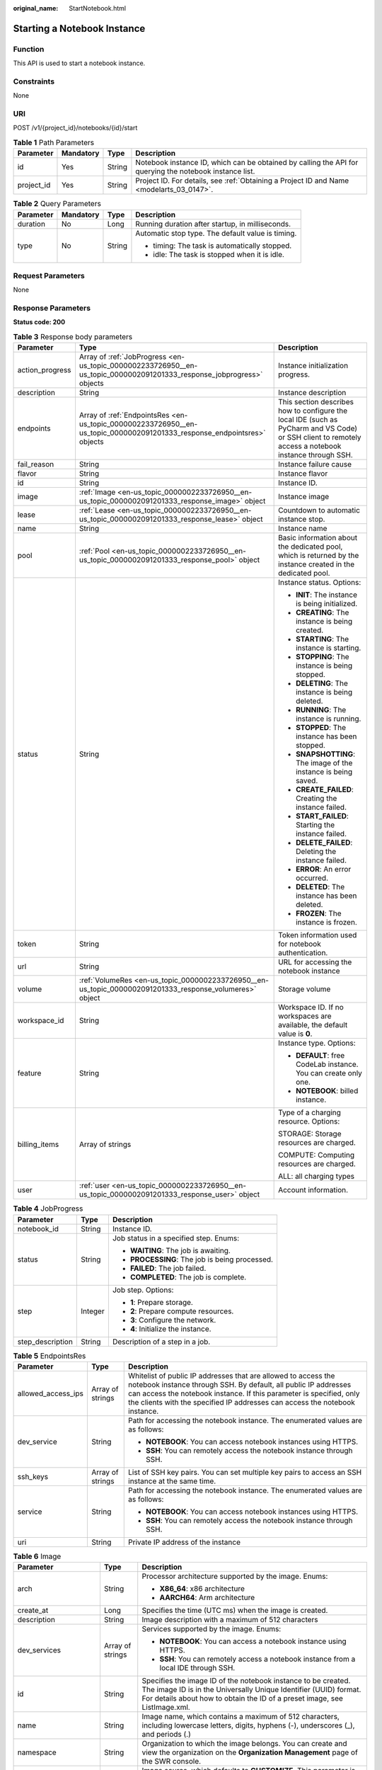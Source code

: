 :original_name: StartNotebook.html

.. _StartNotebook:

Starting a Notebook Instance
============================

Function
--------

This API is used to start a notebook instance.

Constraints
-----------

None

URI
---

POST /v1/{project_id}/notebooks/{id}/start

.. table:: **Table 1** Path Parameters

   +------------+-----------+--------+---------------------------------------------------------------------------------------------------------+
   | Parameter  | Mandatory | Type   | Description                                                                                             |
   +============+===========+========+=========================================================================================================+
   | id         | Yes       | String | Notebook instance ID, which can be obtained by calling the API for querying the notebook instance list. |
   +------------+-----------+--------+---------------------------------------------------------------------------------------------------------+
   | project_id | Yes       | String | Project ID. For details, see :ref:`Obtaining a Project ID and Name <modelarts_03_0147>`.                |
   +------------+-----------+--------+---------------------------------------------------------------------------------------------------------+

.. table:: **Table 2** Query Parameters

   +-----------------+-----------------+-----------------+---------------------------------------------------+
   | Parameter       | Mandatory       | Type            | Description                                       |
   +=================+=================+=================+===================================================+
   | duration        | No              | Long            | Running duration after startup, in milliseconds.  |
   +-----------------+-----------------+-----------------+---------------------------------------------------+
   | type            | No              | String          | Automatic stop type. The default value is timing. |
   |                 |                 |                 |                                                   |
   |                 |                 |                 | -  timing: The task is automatically stopped.     |
   |                 |                 |                 |                                                   |
   |                 |                 |                 | -  idle: The task is stopped when it is idle.     |
   +-----------------+-----------------+-----------------+---------------------------------------------------+

Request Parameters
------------------

None

Response Parameters
-------------------

**Status code: 200**

.. table:: **Table 3** Response body parameters

   +-----------------------+-------------------------------------------------------------------------------------------------------------------------+-------------------------------------------------------------------------------------------------------------------------------------------------------+
   | Parameter             | Type                                                                                                                    | Description                                                                                                                                           |
   +=======================+=========================================================================================================================+=======================================================================================================================================================+
   | action_progress       | Array of :ref:`JobProgress <en-us_topic_0000002233726950__en-us_topic_0000002091201333_response_jobprogress>` objects   | Instance initialization progress.                                                                                                                     |
   +-----------------------+-------------------------------------------------------------------------------------------------------------------------+-------------------------------------------------------------------------------------------------------------------------------------------------------+
   | description           | String                                                                                                                  | Instance description                                                                                                                                  |
   +-----------------------+-------------------------------------------------------------------------------------------------------------------------+-------------------------------------------------------------------------------------------------------------------------------------------------------+
   | endpoints             | Array of :ref:`EndpointsRes <en-us_topic_0000002233726950__en-us_topic_0000002091201333_response_endpointsres>` objects | This section describes how to configure the local IDE (such as PyCharm and VS Code) or SSH client to remotely access a notebook instance through SSH. |
   +-----------------------+-------------------------------------------------------------------------------------------------------------------------+-------------------------------------------------------------------------------------------------------------------------------------------------------+
   | fail_reason           | String                                                                                                                  | Instance failure cause                                                                                                                                |
   +-----------------------+-------------------------------------------------------------------------------------------------------------------------+-------------------------------------------------------------------------------------------------------------------------------------------------------+
   | flavor                | String                                                                                                                  | Instance flavor                                                                                                                                       |
   +-----------------------+-------------------------------------------------------------------------------------------------------------------------+-------------------------------------------------------------------------------------------------------------------------------------------------------+
   | id                    | String                                                                                                                  | Instance ID.                                                                                                                                          |
   +-----------------------+-------------------------------------------------------------------------------------------------------------------------+-------------------------------------------------------------------------------------------------------------------------------------------------------+
   | image                 | :ref:`Image <en-us_topic_0000002233726950__en-us_topic_0000002091201333_response_image>` object                         | Instance image                                                                                                                                        |
   +-----------------------+-------------------------------------------------------------------------------------------------------------------------+-------------------------------------------------------------------------------------------------------------------------------------------------------+
   | lease                 | :ref:`Lease <en-us_topic_0000002233726950__en-us_topic_0000002091201333_response_lease>` object                         | Countdown to automatic instance stop.                                                                                                                 |
   +-----------------------+-------------------------------------------------------------------------------------------------------------------------+-------------------------------------------------------------------------------------------------------------------------------------------------------+
   | name                  | String                                                                                                                  | Instance name                                                                                                                                         |
   +-----------------------+-------------------------------------------------------------------------------------------------------------------------+-------------------------------------------------------------------------------------------------------------------------------------------------------+
   | pool                  | :ref:`Pool <en-us_topic_0000002233726950__en-us_topic_0000002091201333_response_pool>` object                           | Basic information about the dedicated pool, which is returned by the instance created in the dedicated pool.                                          |
   +-----------------------+-------------------------------------------------------------------------------------------------------------------------+-------------------------------------------------------------------------------------------------------------------------------------------------------+
   | status                | String                                                                                                                  | Instance status. Options:                                                                                                                             |
   |                       |                                                                                                                         |                                                                                                                                                       |
   |                       |                                                                                                                         | -  **INIT**: The instance is being initialized.                                                                                                       |
   |                       |                                                                                                                         |                                                                                                                                                       |
   |                       |                                                                                                                         | -  **CREATING**: The instance is being created.                                                                                                       |
   |                       |                                                                                                                         |                                                                                                                                                       |
   |                       |                                                                                                                         | -  **STARTING**: The instance is starting.                                                                                                            |
   |                       |                                                                                                                         |                                                                                                                                                       |
   |                       |                                                                                                                         | -  **STOPPING**: The instance is being stopped.                                                                                                       |
   |                       |                                                                                                                         |                                                                                                                                                       |
   |                       |                                                                                                                         | -  **DELETING**: The instance is being deleted.                                                                                                       |
   |                       |                                                                                                                         |                                                                                                                                                       |
   |                       |                                                                                                                         | -  **RUNNING**: The instance is running.                                                                                                              |
   |                       |                                                                                                                         |                                                                                                                                                       |
   |                       |                                                                                                                         | -  **STOPPED**: The instance has been stopped.                                                                                                        |
   |                       |                                                                                                                         |                                                                                                                                                       |
   |                       |                                                                                                                         | -  **SNAPSHOTTING**: The image of the instance is being saved.                                                                                        |
   |                       |                                                                                                                         |                                                                                                                                                       |
   |                       |                                                                                                                         | -  **CREATE_FAILED**: Creating the instance failed.                                                                                                   |
   |                       |                                                                                                                         |                                                                                                                                                       |
   |                       |                                                                                                                         | -  **START_FAILED**: Starting the instance failed.                                                                                                    |
   |                       |                                                                                                                         |                                                                                                                                                       |
   |                       |                                                                                                                         | -  **DELETE_FAILED**: Deleting the instance failed.                                                                                                   |
   |                       |                                                                                                                         |                                                                                                                                                       |
   |                       |                                                                                                                         | -  **ERROR**: An error occurred.                                                                                                                      |
   |                       |                                                                                                                         |                                                                                                                                                       |
   |                       |                                                                                                                         | -  **DELETED**: The instance has been deleted.                                                                                                        |
   |                       |                                                                                                                         |                                                                                                                                                       |
   |                       |                                                                                                                         | -  **FROZEN**: The instance is frozen.                                                                                                                |
   +-----------------------+-------------------------------------------------------------------------------------------------------------------------+-------------------------------------------------------------------------------------------------------------------------------------------------------+
   | token                 | String                                                                                                                  | Token information used for notebook authentication.                                                                                                   |
   +-----------------------+-------------------------------------------------------------------------------------------------------------------------+-------------------------------------------------------------------------------------------------------------------------------------------------------+
   | url                   | String                                                                                                                  | URL for accessing the notebook instance                                                                                                               |
   +-----------------------+-------------------------------------------------------------------------------------------------------------------------+-------------------------------------------------------------------------------------------------------------------------------------------------------+
   | volume                | :ref:`VolumeRes <en-us_topic_0000002233726950__en-us_topic_0000002091201333_response_volumeres>` object                 | Storage volume                                                                                                                                        |
   +-----------------------+-------------------------------------------------------------------------------------------------------------------------+-------------------------------------------------------------------------------------------------------------------------------------------------------+
   | workspace_id          | String                                                                                                                  | Workspace ID. If no workspaces are available, the default value is **0**.                                                                             |
   +-----------------------+-------------------------------------------------------------------------------------------------------------------------+-------------------------------------------------------------------------------------------------------------------------------------------------------+
   | feature               | String                                                                                                                  | Instance type. Options:                                                                                                                               |
   |                       |                                                                                                                         |                                                                                                                                                       |
   |                       |                                                                                                                         | -  **DEFAULT**: free CodeLab instance. You can create only one.                                                                                       |
   |                       |                                                                                                                         |                                                                                                                                                       |
   |                       |                                                                                                                         | -  **NOTEBOOK**: billed instance.                                                                                                                     |
   +-----------------------+-------------------------------------------------------------------------------------------------------------------------+-------------------------------------------------------------------------------------------------------------------------------------------------------+
   | billing_items         | Array of strings                                                                                                        | Type of a charging resource. Options:                                                                                                                 |
   |                       |                                                                                                                         |                                                                                                                                                       |
   |                       |                                                                                                                         | STORAGE: Storage resources are charged.                                                                                                               |
   |                       |                                                                                                                         |                                                                                                                                                       |
   |                       |                                                                                                                         | COMPUTE: Computing resources are charged.                                                                                                             |
   |                       |                                                                                                                         |                                                                                                                                                       |
   |                       |                                                                                                                         | ALL: all charging types                                                                                                                               |
   +-----------------------+-------------------------------------------------------------------------------------------------------------------------+-------------------------------------------------------------------------------------------------------------------------------------------------------+
   | user                  | :ref:`user <en-us_topic_0000002233726950__en-us_topic_0000002091201333_response_user>` object                           | Account information.                                                                                                                                  |
   +-----------------------+-------------------------------------------------------------------------------------------------------------------------+-------------------------------------------------------------------------------------------------------------------------------------------------------+

.. _en-us_topic_0000002233726950__en-us_topic_0000002091201333_response_jobprogress:

.. table:: **Table 4** JobProgress

   +-----------------------+-----------------------+------------------------------------------------+
   | Parameter             | Type                  | Description                                    |
   +=======================+=======================+================================================+
   | notebook_id           | String                | Instance ID.                                   |
   +-----------------------+-----------------------+------------------------------------------------+
   | status                | String                | Job status in a specified step. Enums:         |
   |                       |                       |                                                |
   |                       |                       | -  **WAITING**: The job is awaiting.           |
   |                       |                       |                                                |
   |                       |                       | -  **PROCESSING**: The job is being processed. |
   |                       |                       |                                                |
   |                       |                       | -  **FAILED**: The job failed.                 |
   |                       |                       |                                                |
   |                       |                       | -  **COMPLETED**: The job is complete.         |
   +-----------------------+-----------------------+------------------------------------------------+
   | step                  | Integer               | Job step. Options:                             |
   |                       |                       |                                                |
   |                       |                       | -  **1**: Prepare storage.                     |
   |                       |                       |                                                |
   |                       |                       | -  **2**: Prepare compute resources.           |
   |                       |                       |                                                |
   |                       |                       | -  **3**: Configure the network.               |
   |                       |                       |                                                |
   |                       |                       | -  **4**: Initialize the instance.             |
   +-----------------------+-----------------------+------------------------------------------------+
   | step_description      | String                | Description of a step in a job.                |
   +-----------------------+-----------------------+------------------------------------------------+

.. _en-us_topic_0000002233726950__en-us_topic_0000002091201333_response_endpointsres:

.. table:: **Table 5** EndpointsRes

   +-----------------------+-----------------------+-----------------------------------------------------------------------------------------------------------------------------------------------------------------------------------------------------------------------------------------------------------------------------------------+
   | Parameter             | Type                  | Description                                                                                                                                                                                                                                                                             |
   +=======================+=======================+=========================================================================================================================================================================================================================================================================================+
   | allowed_access_ips    | Array of strings      | Whitelist of public IP addresses that are allowed to access the notebook instance through SSH. By default, all public IP addresses can access the notebook instance. If this parameter is specified, only the clients with the specified IP addresses can access the notebook instance. |
   +-----------------------+-----------------------+-----------------------------------------------------------------------------------------------------------------------------------------------------------------------------------------------------------------------------------------------------------------------------------------+
   | dev_service           | String                | Path for accessing the notebook instance. The enumerated values are as follows:                                                                                                                                                                                                         |
   |                       |                       |                                                                                                                                                                                                                                                                                         |
   |                       |                       | -  **NOTEBOOK**: You can access notebook instances using HTTPS.                                                                                                                                                                                                                         |
   |                       |                       |                                                                                                                                                                                                                                                                                         |
   |                       |                       | -  **SSH**: You can remotely access the notebook instance through SSH.                                                                                                                                                                                                                  |
   +-----------------------+-----------------------+-----------------------------------------------------------------------------------------------------------------------------------------------------------------------------------------------------------------------------------------------------------------------------------------+
   | ssh_keys              | Array of strings      | List of SSH key pairs. You can set multiple key pairs to access an SSH instance at the same time.                                                                                                                                                                                       |
   +-----------------------+-----------------------+-----------------------------------------------------------------------------------------------------------------------------------------------------------------------------------------------------------------------------------------------------------------------------------------+
   | service               | String                | Path for accessing the notebook instance. The enumerated values are as follows:                                                                                                                                                                                                         |
   |                       |                       |                                                                                                                                                                                                                                                                                         |
   |                       |                       | -  **NOTEBOOK**: You can access notebook instances using HTTPS.                                                                                                                                                                                                                         |
   |                       |                       |                                                                                                                                                                                                                                                                                         |
   |                       |                       | -  **SSH**: You can remotely access the notebook instance through SSH.                                                                                                                                                                                                                  |
   +-----------------------+-----------------------+-----------------------------------------------------------------------------------------------------------------------------------------------------------------------------------------------------------------------------------------------------------------------------------------+
   | uri                   | String                | Private IP address of the instance                                                                                                                                                                                                                                                      |
   +-----------------------+-----------------------+-----------------------------------------------------------------------------------------------------------------------------------------------------------------------------------------------------------------------------------------------------------------------------------------+

.. _en-us_topic_0000002233726950__en-us_topic_0000002091201333_response_image:

.. table:: **Table 6** Image

   +------------------------+-----------------------+-----------------------------------------------------------------------------------------------------------------------------------------------------------------------------------------------------------------+
   | Parameter              | Type                  | Description                                                                                                                                                                                                     |
   +========================+=======================+=================================================================================================================================================================================================================+
   | arch                   | String                | Processor architecture supported by the image. Enums:                                                                                                                                                           |
   |                        |                       |                                                                                                                                                                                                                 |
   |                        |                       | -  **X86_64**: x86 architecture                                                                                                                                                                                 |
   |                        |                       |                                                                                                                                                                                                                 |
   |                        |                       | -  **AARCH64**: Arm architecture                                                                                                                                                                                |
   +------------------------+-----------------------+-----------------------------------------------------------------------------------------------------------------------------------------------------------------------------------------------------------------+
   | create_at              | Long                  | Specifies the time (UTC ms) when the image is created.                                                                                                                                                          |
   +------------------------+-----------------------+-----------------------------------------------------------------------------------------------------------------------------------------------------------------------------------------------------------------+
   | description            | String                | Image description with a maximum of 512 characters                                                                                                                                                              |
   +------------------------+-----------------------+-----------------------------------------------------------------------------------------------------------------------------------------------------------------------------------------------------------------+
   | dev_services           | Array of strings      | Services supported by the image. Enums:                                                                                                                                                                         |
   |                        |                       |                                                                                                                                                                                                                 |
   |                        |                       | -  **NOTEBOOK**: You can access a notebook instance using HTTPS.                                                                                                                                                |
   |                        |                       |                                                                                                                                                                                                                 |
   |                        |                       | -  **SSH**: You can remotely access a notebook instance from a local IDE through SSH.                                                                                                                           |
   +------------------------+-----------------------+-----------------------------------------------------------------------------------------------------------------------------------------------------------------------------------------------------------------+
   | id                     | String                | Specifies the image ID of the notebook instance to be created. The image ID is in the Universally Unique Identifier (UUID) format. For details about how to obtain the ID of a preset image, see ListImage.xml. |
   +------------------------+-----------------------+-----------------------------------------------------------------------------------------------------------------------------------------------------------------------------------------------------------------+
   | name                   | String                | Image name, which contains a maximum of 512 characters, including lowercase letters, digits, hyphens (-), underscores (_), and periods (.)                                                                      |
   +------------------------+-----------------------+-----------------------------------------------------------------------------------------------------------------------------------------------------------------------------------------------------------------+
   | namespace              | String                | Organization to which the image belongs. You can create and view the organization on the **Organization Management** page of the SWR console.                                                                   |
   +------------------------+-----------------------+-----------------------------------------------------------------------------------------------------------------------------------------------------------------------------------------------------------------+
   | origin                 | String                | Image source, which defaults to **CUSTOMIZE**. This parameter is optional. Enums:                                                                                                                               |
   |                        |                       |                                                                                                                                                                                                                 |
   |                        |                       | -  **CUSTOMIZE**: custom image                                                                                                                                                                                  |
   |                        |                       |                                                                                                                                                                                                                 |
   |                        |                       | -  **IMAGE_SAVE**: image saved by a notebook instance                                                                                                                                                           |
   +------------------------+-----------------------+-----------------------------------------------------------------------------------------------------------------------------------------------------------------------------------------------------------------+
   | resource_categories    | Array of strings      | Flavors supported by the image. Enums:                                                                                                                                                                          |
   |                        |                       |                                                                                                                                                                                                                 |
   |                        |                       | -  **CPU**                                                                                                                                                                                                      |
   |                        |                       |                                                                                                                                                                                                                 |
   |                        |                       | -  **GPU**                                                                                                                                                                                                      |
   +------------------------+-----------------------+-----------------------------------------------------------------------------------------------------------------------------------------------------------------------------------------------------------------+
   | service_type           | String                | Supported image types. Options:                                                                                                                                                                                 |
   |                        |                       |                                                                                                                                                                                                                 |
   |                        |                       | -  **COMMON**: common image                                                                                                                                                                                     |
   |                        |                       |                                                                                                                                                                                                                 |
   |                        |                       | -  **INFERENCE**: image used for inference                                                                                                                                                                      |
   |                        |                       |                                                                                                                                                                                                                 |
   |                        |                       | -  TRAIN: image used for training                                                                                                                                                                               |
   |                        |                       |                                                                                                                                                                                                                 |
   |                        |                       | -  DEV: image used for development and debugging                                                                                                                                                                |
   |                        |                       |                                                                                                                                                                                                                 |
   |                        |                       | -  UNKNOWN: image whose supported services are not specified                                                                                                                                                    |
   +------------------------+-----------------------+-----------------------------------------------------------------------------------------------------------------------------------------------------------------------------------------------------------------+
   | size                   | Long                  | Specifies the image size, in KB.                                                                                                                                                                                |
   +------------------------+-----------------------+-----------------------------------------------------------------------------------------------------------------------------------------------------------------------------------------------------------------+
   | status                 | String                | Image status. Options:                                                                                                                                                                                          |
   |                        |                       |                                                                                                                                                                                                                 |
   |                        |                       | -  **INIT**: The image is being initialized.                                                                                                                                                                    |
   |                        |                       |                                                                                                                                                                                                                 |
   |                        |                       | -  **CREATING**: The image is being saved. In this case, the notebook instance is unavailable.                                                                                                                  |
   |                        |                       |                                                                                                                                                                                                                 |
   |                        |                       | -  **CREATE_FAILED**: Saving the image failed.                                                                                                                                                                  |
   |                        |                       |                                                                                                                                                                                                                 |
   |                        |                       | -  **ERROR**: An error occurs.                                                                                                                                                                                  |
   |                        |                       |                                                                                                                                                                                                                 |
   |                        |                       | -  **DELETED**: The image has been deleted.                                                                                                                                                                     |
   |                        |                       |                                                                                                                                                                                                                 |
   |                        |                       | -  **ACTIVE**: The image has been saved, which you can view on the SWR console and use to create notebook instances.                                                                                            |
   +------------------------+-----------------------+-----------------------------------------------------------------------------------------------------------------------------------------------------------------------------------------------------------------+
   | status_message         | String                | Build information during image saving                                                                                                                                                                           |
   +------------------------+-----------------------+-----------------------------------------------------------------------------------------------------------------------------------------------------------------------------------------------------------------+
   | support_res_categories | Array of strings      | Flavors supported by the image. Enums:                                                                                                                                                                          |
   |                        |                       |                                                                                                                                                                                                                 |
   |                        |                       | -  **CPU**                                                                                                                                                                                                      |
   |                        |                       |                                                                                                                                                                                                                 |
   |                        |                       | -  **GPU**                                                                                                                                                                                                      |
   +------------------------+-----------------------+-----------------------------------------------------------------------------------------------------------------------------------------------------------------------------------------------------------------+
   | swr_path               | String                | SWR image address                                                                                                                                                                                               |
   +------------------------+-----------------------+-----------------------------------------------------------------------------------------------------------------------------------------------------------------------------------------------------------------+
   | tag                    | String                | Image tag                                                                                                                                                                                                       |
   +------------------------+-----------------------+-----------------------------------------------------------------------------------------------------------------------------------------------------------------------------------------------------------------+
   | type                   | String                | Image type. Enums:                                                                                                                                                                                              |
   |                        |                       |                                                                                                                                                                                                                 |
   |                        |                       | -  **BUILD_IN**: built-in system image                                                                                                                                                                          |
   |                        |                       |                                                                                                                                                                                                                 |
   |                        |                       | -  **DEDICATED**: image you have saved                                                                                                                                                                          |
   +------------------------+-----------------------+-----------------------------------------------------------------------------------------------------------------------------------------------------------------------------------------------------------------+
   | update_at              | Long                  | Specifies the time (UTC ms) when the image was last updated.                                                                                                                                                    |
   +------------------------+-----------------------+-----------------------------------------------------------------------------------------------------------------------------------------------------------------------------------------------------------------+
   | visibility             | String                | Image visibility. Enums:                                                                                                                                                                                        |
   |                        |                       |                                                                                                                                                                                                                 |
   |                        |                       | -  **PRIVATE**: private image                                                                                                                                                                                   |
   |                        |                       |                                                                                                                                                                                                                 |
   |                        |                       | -  **PUBLIC**: All users can perform read-only operations based on the image ID.                                                                                                                                |
   +------------------------+-----------------------+-----------------------------------------------------------------------------------------------------------------------------------------------------------------------------------------------------------------+
   | workspace_id           | String                | Workspace ID. If no workspaces are available, the default value is **0**.                                                                                                                                       |
   +------------------------+-----------------------+-----------------------------------------------------------------------------------------------------------------------------------------------------------------------------------------------------------------+
   | flavor_type            | String                | Image resource type.                                                                                                                                                                                            |
   +------------------------+-----------------------+-----------------------------------------------------------------------------------------------------------------------------------------------------------------------------------------------------------------+

.. _en-us_topic_0000002233726950__en-us_topic_0000002091201333_response_lease:

.. table:: **Table 7** Lease

   +-----------------------+-----------------------+--------------------------------------------------------------------------------------------------------------------------------------------------------------------------------------------------------------------+
   | Parameter             | Type                  | Description                                                                                                                                                                                                        |
   +=======================+=======================+====================================================================================================================================================================================================================+
   | create_at             | Long                  | Time (UTC) when the instance is created, accurate to millisecond.                                                                                                                                                  |
   +-----------------------+-----------------------+--------------------------------------------------------------------------------------------------------------------------------------------------------------------------------------------------------------------+
   | duration              | Long                  | Instance running duration, which is calculated based on the instance creation time. If the instance creation time plus the duration is greater than the current time, the system automatically stops the instance. |
   +-----------------------+-----------------------+--------------------------------------------------------------------------------------------------------------------------------------------------------------------------------------------------------------------+
   | enable                | Boolean               | Whether to enable auto stop of the instance.                                                                                                                                                                       |
   +-----------------------+-----------------------+--------------------------------------------------------------------------------------------------------------------------------------------------------------------------------------------------------------------+
   | type                  | String                | Indicates the automatic stop type.                                                                                                                                                                                 |
   |                       |                       |                                                                                                                                                                                                                    |
   |                       |                       | -  timing: The task is automatically stopped.                                                                                                                                                                      |
   |                       |                       |                                                                                                                                                                                                                    |
   |                       |                       | -  idle: The task is stopped when it is idle.                                                                                                                                                                      |
   +-----------------------+-----------------------+--------------------------------------------------------------------------------------------------------------------------------------------------------------------------------------------------------------------+
   | update_at             | Long                  | Time when the instance is last updated (excluding the heartbeat detection time), in UTC milliseconds.                                                                                                              |
   +-----------------------+-----------------------+--------------------------------------------------------------------------------------------------------------------------------------------------------------------------------------------------------------------+

.. _en-us_topic_0000002233726950__en-us_topic_0000002091201333_response_pool:

.. table:: **Table 8** Pool

   ========= ====== =================================
   Parameter Type   Description
   ========= ====== =================================
   id        String ID of a dedicated resource pool
   name      String Name of a dedicated resource pool
   ========= ====== =================================

.. _en-us_topic_0000002233726950__en-us_topic_0000002091201333_response_volumeres:

.. table:: **Table 9** VolumeRes

   +-----------------------+-----------------------+----------------------------------------------------------------------------------------------------------------------------------------------------+
   | Parameter             | Type                  | Description                                                                                                                                        |
   +=======================+=======================+====================================================================================================================================================+
   | capacity              | Integer               | Storage capacity. The default value is 5 GB for EVS and 50 GB for EFS. The maximum value is 4096 GB.                                               |
   +-----------------------+-----------------------+----------------------------------------------------------------------------------------------------------------------------------------------------+
   | category              | String                | Supported storage types. For details about the differences between the storage types, see"Selecting Storage in DevEnviron" in *User Guide*. Enums: |
   |                       |                       |                                                                                                                                                    |
   |                       |                       | -  **SFS**                                                                                                                                         |
   |                       |                       |                                                                                                                                                    |
   |                       |                       | -  **EVS**                                                                                                                                         |
   +-----------------------+-----------------------+----------------------------------------------------------------------------------------------------------------------------------------------------+
   | mount_path            | String                | Directory of the notebook instance to which OBS storage is mounted. Currently, the directory is **/home/ma-user/work/**.                           |
   +-----------------------+-----------------------+----------------------------------------------------------------------------------------------------------------------------------------------------+
   | ownership             | String                | Owner to which the resource belongs. Enums:                                                                                                        |
   |                       |                       |                                                                                                                                                    |
   |                       |                       | -  **MANAGED**: Resources are managed by the service.                                                                                              |
   |                       |                       |                                                                                                                                                    |
   |                       |                       | -  **DEDICATED**: Resources are managed by the user account. This mode is supported only when the instance category is **EFS**.                    |
   +-----------------------+-----------------------+----------------------------------------------------------------------------------------------------------------------------------------------------+
   | status                | String                | EVS disk capacity expansion status, which is **RESIZING** during capacity expansion and does not affect the instance.                              |
   +-----------------------+-----------------------+----------------------------------------------------------------------------------------------------------------------------------------------------+

.. _en-us_topic_0000002233726950__en-us_topic_0000002091201333_response_user:

.. table:: **Table 10** user

   +-----------+---------------------------------------------------------------------------------------------------+-----------------------------+
   | Parameter | Type                                                                                              | Description                 |
   +===========+===================================================================================================+=============================+
   | domain    | :ref:`domain <en-us_topic_0000002233726950__en-us_topic_0000002091201333_response_domain>` object | Account domain information. |
   +-----------+---------------------------------------------------------------------------------------------------+-----------------------------+
   | id        | String                                                                                            | IAM user ID.                |
   +-----------+---------------------------------------------------------------------------------------------------+-----------------------------+
   | name      | String                                                                                            | IAM username.               |
   +-----------+---------------------------------------------------------------------------------------------------+-----------------------------+

.. _en-us_topic_0000002233726950__en-us_topic_0000002091201333_response_domain:

.. table:: **Table 11** domain

   ========= ====== =============
   Parameter Type   Description
   ========= ====== =============
   id        String Account ID.
   name      String Account name.
   ========= ====== =============

Example Requests
----------------

.. code-block::

   { }

Example Responses
-----------------

**Status code: 200**

OK

.. code-block::

   {
     "description" : "api-test",
     "feature" : "NOTEBOOK",
     "flavor" : "modelarts.vm.cpu.2u",
     "id" : "f9937afa-4451-42db-a76b-72d624749f66",
     "image" : {
       "description" : "description",
       "id" : "e1a07296-22a8-4f05-8bc8-e936c8e54090",
       "name" : "notebook2.0-mul-kernel-cpu-cp36",
       "swr_path" : "swr.xxxxx.com/atelier/notebook2.0-mul-kernel-cpu-cp36:3.3.2-release_v1",
       "tag" : "3.3.2-release_v1",
       "type" : "BUILD_IN"
     },
     "lease" : {
       "create_at" : 1638841744515,
       "duration" : 6327212,
       "enable" : true,
       "type" : "TIMING",
       "update_at" : 1638844471727
     },
     "name" : "notebooks_test",
     "status" : "STARTING",
     "token" : "5cc60e8b-8772-7690-efd6-a5874ca387c0",
     "url" : "https://authoring-modelarts-xxxxx.xxxxx.com/f9937afa-4451-42db-a76b-72d624749f66/lab",
     "volume" : {
       "category" : "EFS",
       "ownership" : "MANAGED",
       "mount_path" : "/home/ma-user/work/",
       "capacity" : 50
     },
     "workspace_id" : "0"
   }

Status Codes
------------

=========== ============
Status Code Description
=========== ============
200         OK
201         Created
401         Unauthorized
403         Forbidden
404         Not Found
=========== ============

Error Codes
-----------

See :ref:`Error Codes <modelarts_03_0095>`.
